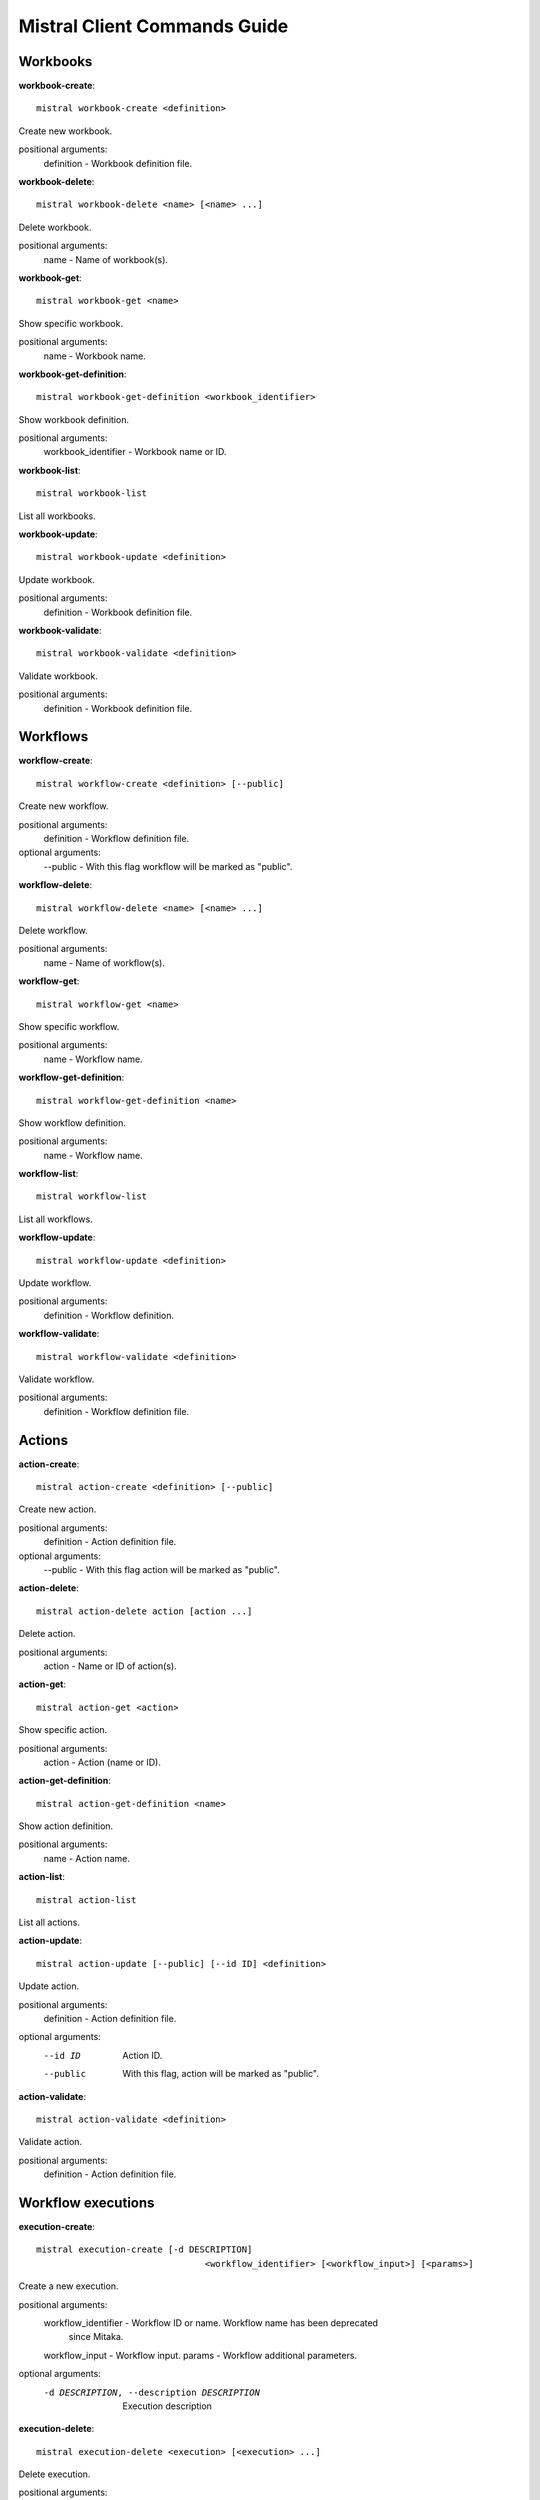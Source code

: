 Mistral Client Commands Guide
=============================

Workbooks
^^^^^^^^^

**workbook-create**:
::

    mistral workbook-create <definition>

Create new workbook.

positional arguments:
  definition - Workbook definition file.

**workbook-delete**:
::

    mistral workbook-delete <name> [<name> ...]

Delete workbook.

positional arguments:
  name - Name of workbook(s).

**workbook-get**:
::

    mistral workbook-get <name>

Show specific workbook.

positional arguments:
  name - Workbook name.

**workbook-get-definition**:
::

    mistral workbook-get-definition <workbook_identifier>

Show workbook definition.

positional arguments:
  workbook_identifier - Workbook name or ID.

**workbook-list**:
::

    mistral workbook-list

List all workbooks.

**workbook-update**:
::

    mistral workbook-update <definition>

Update workbook.

positional arguments:
  definition - Workbook definition file.

**workbook-validate**:
::

    mistral workbook-validate <definition>

Validate workbook.

positional arguments:
  definition - Workbook definition file.

Workflows
^^^^^^^^^

**workflow-create**:
::

    mistral workflow-create <definition> [--public]

Create new workflow.

positional arguments:
  definition - Workflow definition file.

optional arguments:
  --public - With this flag workflow will be marked as "public".

**workflow-delete**:
::

    mistral workflow-delete <name> [<name> ...]

Delete workflow.

positional arguments:
  name - Name of workflow(s).

**workflow-get**:
::

    mistral workflow-get <name>

Show specific workflow.

positional arguments:
  name - Workflow name.

**workflow-get-definition**:
::

    mistral workflow-get-definition <name>

Show workflow definition.

positional arguments:
  name - Workflow name.

**workflow-list**:
::

    mistral workflow-list

List all workflows.

**workflow-update**:
::

    mistral workflow-update <definition>

Update workflow.

positional arguments:
  definition - Workflow definition.

**workflow-validate**:
::

    mistral workflow-validate <definition>

Validate workflow.

positional arguments:
  definition - Workflow definition file.

Actions
^^^^^^^

**action-create**:
::

    mistral action-create <definition> [--public]

Create new action.

positional arguments:
  definition - Action definition file.

optional arguments:
  --public - With this flag action will be marked as "public".

**action-delete**:
::

    mistral action-delete action [action ...]

Delete action.

positional arguments:
  action - Name or ID of action(s).

**action-get**:
::

    mistral action-get <action>

Show specific action.

positional arguments:
  action - Action (name or ID).

**action-get-definition**:
::

    mistral action-get-definition <name>

Show action definition.

positional arguments:
  name - Action name.

**action-list**:
::

    mistral action-list

List all actions.

**action-update**:
::

    mistral action-update [--public] [--id ID] <definition>

Update action.

positional arguments:
  definition - Action definition file.

optional arguments:
  --id ID               Action ID.
  --public              With this flag, action will be marked as "public".

**action-validate**:
::

    mistral action-validate <definition>

Validate action.

positional arguments:
  definition - Action definition file.

Workflow executions
^^^^^^^^^^^^^^^^^^^

**execution-create**:
::

    mistral execution-create [-d DESCRIPTION]
                                    <workflow_identifier> [<workflow_input>] [<params>]

Create a new execution.

positional arguments:
  workflow_identifier - Workflow ID or name. Workflow name has been deprecated
                        since Mitaka.
  workflow_input - Workflow input.
  params - Workflow additional parameters.

optional arguments:
  -d DESCRIPTION, --description DESCRIPTION
                        Execution description

**execution-delete**:
::

    mistral execution-delete <execution> [<execution> ...]

Delete execution.

positional arguments:
  execution - Id of execution identifier(s).

**execution-get**:
::

    mistral execution-get <execution>

Show specific execution.

positional arguments:
  execution - Execution identifier.

**execution-get-input**:
::

    mistral execution-get-input <id>

Show execution input data.

positional arguments:
  id - Execution ID.

**execution-get-output**:
::

    mistral execution-get-output [-h] id

Show execution output data.

positional arguments:
  id - Execution ID.

**execution-list**:
::

    mistral execution-list [--marker [MARKER]] [--limit [LIMIT]]
                                  [--sort_keys [SORT_KEYS]]
                                  [--sort_dirs [SORT_DIRS]]

List all executions.

optional arguments:
  --marker [MARKER]     The last execution uuid of the previous page, displays
                        list of executions after "marker".
  --limit [LIMIT]       Maximum number of executions to return in a single
                        result.
  --sort_keys [SORT_KEYS]
                        Comma-separated list of sort keys to sort results by.
                        Default: created_at. Example: mistral execution-list
                        --sort_keys=id,description
  --sort_dirs [SORT_DIRS]
                        Comma-separated list of sort directions. Default: asc.
                        Example: mistral execution-list
                        --sort_keys=id,description --sort_dirs=asc,desc

**execution-update**:
::

    mistral execution-update [-s {RUNNING,PAUSED,SUCCESS,ERROR,CANCELLED}]
                                    [-e ENV] [-d DESCRIPTION] <id>

Update execution.

positional arguments:
  id - Execution identifier.

optional arguments:
  -s {RUNNING,PAUSED,SUCCESS,ERROR,CANCELLED}, --state {RUNNING,PAUSED,SUCCESS,ERROR,CANCELLED}
                        Execution state
  -e ENV, --env ENV     Environment variables
  -d DESCRIPTION, --description DESCRIPTION
                        Execution description

Task executions
^^^^^^^^^^^^^^^

**task-get**:
::

    mistral task-get <id>

Show specific task.

positional arguments:
  id - Task identifier.

**task-get-published**:
::

    mistral task-get-published <id>

Show task published variables.

positional arguments:
  id - Task ID.

**task-get-result**:
::

    mistral task-get-result <id>

Show task output data.

positional arguments:
  id - Task ID.

**task-list**:
::

    mistral task-list [<workflow_execution>]

List all tasks.

positional arguments:
  workflow_execution - Workflow execution ID associated with list of Tasks.

**task-rerun**:
::

    mistral task-rerun [--resume] [-e ENV] <id>

Rerun an existing task.

positional arguments:
  id - Task identifier.

optional arguments:
  --resume              rerun only failed or unstarted action executions for
                        with-items task.
  -e ENV, --env ENV     Environment variables.

Action executions
^^^^^^^^^^^^^^^^^

**action-execution-delete**:
::

    mistral action-execution-delete <action_execution> [<action_execution> ...]

Delete action execution.

positional arguments:
  action_execution - Action execution ID.

**action-execution-get**:
::

    mistral action-execution-get <action_execution>

Show specific Action execution.

positional arguments:
  action_execution - Action execution ID.

**action-execution-get-input**:
::

    mistral action-execution-get-input <id>

Show Action execution input data.

positional arguments:
  id - Action execution ID.

**action-execution-get-output**:
::

    mistral action-execution-get-output <id>

Show Action execution output data.

positional arguments:
  id - Action execution ID.

**action-execution-list**:
::

    mistral action-execution-list [<task-execution-id>]

List all Action executions.

positional arguments:
  task-execution-id - Task execution ID.

**action-execution-update**:
::

    mistral action-execution-update [--state {IDLE,RUNNING,SUCCESS,ERROR}] [--output <OUTPUT>] <id>

Update specific Action execution.

positional arguments:
  id - Action execution ID.

optional arguments:
  --state {IDLE,RUNNING,SUCCESS,ERROR}
                        Action execution state
  --output OUTPUT - Action execution output

**run-action**:
::

    mistral run-action <name> [<input>] [-t <TARGET>]

Create new Action execution or just run specific action.

positional arguments:
  name - Action name to execute.
  input - Action input.

optional arguments:
  -s, --save-result - Save the result into DB.
  -t TARGET, --target TARGET
                        Action will be executed on <target> executor.

Cron-triggers
^^^^^^^^^^^^^

**cron-trigger-create**:
::

    mistral cron-trigger-create [--params <PARAMS>] [--pattern <* * * * *>]
                                       [--first-time <YYYY-MM-DD HH:MM>]
                                       [--count <integer>]
                                       <name> <workflow_identifier> [<workflow_input>]

Create new trigger.

positional arguments:
  name - Cron trigger name.
  workflow_identifier - Workflow name or ID.
  workflow_input - Workflow input.

optional arguments:
  --params PARAMS - Workflow params.
  --pattern <* * * * *>
                        Cron trigger pattern.
  --first-time <YYYY-MM-DD HH:MM>
                        Date and time of the first execution.
  --count <integer>     Number of wanted executions.

**cron-trigger-delete**:
::

    mistral cron-trigger-delete <name> [<name> ...]

Delete trigger.

positional arguments:
  name - Name of cron trigger(s).

**cron-trigger-get**:
::

    mistral cron-trigger-get <name>

Show specific cron trigger.

positional arguments:
  name - Cron trigger name.

**cron-trigger-list**:
::

    mistral cron-trigger-list

List all cron triggers.

Environments
^^^^^^^^^^^^

**environment-create**:
::

    mistral environment-create <file>

Create new environment.

positional arguments:
  file - Environment configuration file in JSON or YAML.

**environment-delete**:
::

    mistral environment-delete <environment> [<environment> ...]

Delete environment.

positional arguments:
  environment - Name of environment(s).

**environment-get**:
::

    mistral environment-get <name>

Show specific environment.

positional arguments:
  name - Environment name.

**environment-list**:
::

    mistral environment-list

List all environments.

**environment-update**:
::

    mistral environment-update <file>

Update environment.

positional arguments:
  file - Environment configuration file in JSON or YAML.


Members
^^^^^^^

**member-create**:
::

    mistral member-create <resource_id> <resource_type> <member_id>

Shares a resource to another tenant.

positional arguments:
  resource_id - Resource ID to be shared.
  resource_type - Resource type.
  member_id - Project ID to whom the resource is shared to.

**member-delete**:
::

    mistral member-delete <resource> <resource_type> <member_id>

Delete a resource sharing relationship.

positional arguments:
  resource - Resource ID to be shared.
  resource_type - Resource type.
  member_id - Project ID to whom the resource is shared to.

**member-get**:
::

    mistral member-get [-m MEMBER_ID]
                              <resource> <resource_type>

Show specific member information.

positional arguments:
  resource - Resource ID to be shared.
  resource_type - Resource type.

optional arguments:
  -m MEMBER_ID, --member-id MEMBER_ID
                        Project ID to whom the resource is shared to. No need
                        to provide this param if you are the resource member.

**member-list**:
::

    mistral member-list <resource_id> <resource_type>

List all members.

positional arguments:
  resource_id - Resource id to be shared.
  resource_type - Resource type.

**member-update**:
::

    mistral member-update [-m MEMBER_ID]
                                 [-s {pending,accepted,rejected}]
                                 <resource_id> <resource_type>

Update resource sharing status.

positional arguments:
  resource_id - Resource ID to be shared.
  resource_type - Resource type.

optional arguments:
  -m MEMBER_ID, --member-id MEMBER_ID
                        Project ID to whom the resource is shared to. No need
                        to provide this param if you are the resource member.
  -s {pending,accepted,rejected}, --status {pending,accepted,rejected}
                        status of the sharing.

Services API
^^^^^^^^^^^^

**service-list**:
::

    mistral service-list

List all services.

.. seealso::
   `Workflow service command-line client <http://docs.openstack.org/cli-reference/mistral.html>`_.
